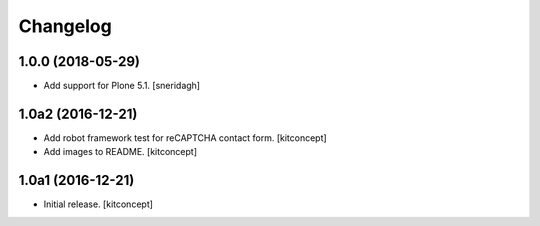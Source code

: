 Changelog
=========


1.0.0 (2018-05-29)
------------------

- Add support for Plone 5.1.
  [sneridagh]


1.0a2 (2016-12-21)
------------------

- Add robot framework test for reCAPTCHA contact form.
  [kitconcept]

- Add images to README.
  [kitconcept]


1.0a1 (2016-12-21)
------------------

- Initial release.
  [kitconcept]
